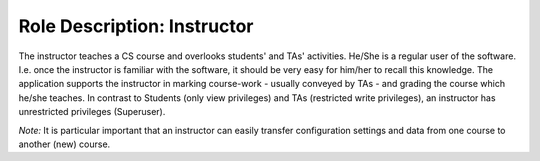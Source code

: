 ================================================================================
Role Description: Instructor
================================================================================

The instructor teaches a CS course and overlooks students' and TAs'
activities. He/She is a regular user of the software. I.e. once the instructor
is familiar with the software, it should be very easy for him/her to recall
this knowledge. The application supports the instructor in marking course-work
- usually conveyed by TAs -  and grading the course which he/she teaches. In
contrast to Students (only view privileges) and TAs (restricted write
privileges), an instructor has unrestricted privileges (Superuser).

*Note:* It is particular important that an instructor can easily transfer
configuration settings and data from one course to another (new) course.
